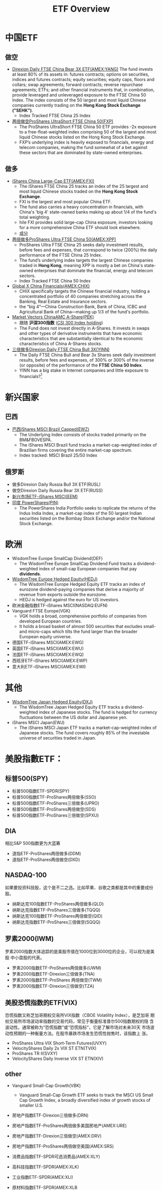 #+OPTIONS: num:nil H:2 toc:t \n:nil @:t ::t |:t ^:t -:t f:t *:t TeX:t LaTeX:nil skip:nil d:t tags:not-in-toc
#+TITLE: ETF Overview


* 中国ETF
** 做空
+ [[http://www.nasdaq.com/symbol/yang][Direxion Daily FTSE China Bear 3X ETF(AMEX:YANG)]]
  The fund invests at least 80% of its assets in: futures contracts;
  options on securities, indices and futures contracts; equity
  securities; equity caps, floors and collars; swap agreements;
  forward contracts; reverse repurchase agreements; ETFs; and other
  financial instruments that, in combination, provide leveraged and
  unleveraged exposure to the FTSE China 50 Index. The index consists
  of the 50 largest and most liquid Chinese companies currently
  trading on the *Hong Kong Stock Exchange ("SEHK")*.
  + Index Tracked FTSE China 25 Index
+ [[http://www.etf.com/FXP][两倍做空ProShares UltraShort FTSE China 50(FXP)]]
  + The ProShares UltraShort FTSE China 50 ETF provides -2x exposure
    to a free-float-weighted index comprising 50 of the largest and
    most liquid Chinese stocks listed on the Hong Kong Stock Exchange.
  + FXP’s underlying index is heavily exposed to financials, energy
    and telecom companies, making the fund somewhat of a bet against
    these sectors that are dominated by state-owned enterprises.
** 做多
+ [[http://www.etf.com/FXI][iShares China Large-Cap ETF(AMEX:FXI)]]
  + The iShares FTSE China 25 tracks an index of the 25 largest and
    most liquid Chinese stocks traded on the *Hong Kong Stock Exchange*.
  + FXI is the largest and most popular China ETF.
  + The fund also carries a heavy concentration in financials, with
    China's 'big 4' state-owned banks making up about 1/4 of the
    fund's total weighting.
  + hile FXI provides solid large-cap China exposure, investors
    looking for a more comprehensive China ETF should look elsewhere.
  + [[http://www.etf.com/FXI][成分]]
+ [[http://www.nasdaq.com/symbol/xpp][两倍做多ProShares Ultra FTSE China 50(AMEX:XPP)]]
  + ProShares Ultra FTSE China 25 seeks daily investment results,
    before fees and expenses, that correspond to twice (200%) the
    daily performance of the FTSE China 25 Index.
  + The fund’s underlying index targets the largest Chinese companies
    traded in *Hong Kong*, meaning XPP is mostly a bet on China's
    state-owned enterprises that dominate the financial, energy and
    telecom sectors.
  + Index Tracked FTSE China 50 Index
+ [[http://www.nasdaq.com/symbol/chix][Global X China Financials(AMEX:CHIX)]]
  + CHIX specifically targets the Chinese financial industry, holding
    a concentrated portfolio of 40 companies stretching across the
    Banking, Real Estate and Insurance sectors.
  + the “big 4”—China Construction Bank, Bank of China, ICBC and
    Agricultural Bank of China—making up 1/3 of the fund's portfolio.
+ [[http://www.etf.com/PEK][Market Vectors ChinaAMC A-Share(PEK)]]
  + 跟随 *沪深300指数* ([[http://en.wikipedia.org/wiki/CSI_300_Index][CSI 300 Index holding]])
  + The Fund does not invest directly in A-Shares. It invests in swaps
    and other types of derivative instruments that have economic
    characteristics that are substantially identical to the economic
    characteristics of China A-Shares stocks. 
+ [[http://www.direxioninvestments.com/products/direxion-daily-china-bull-3x-etf][三倍做多Direxion Daily FTSE China Bull 3X(YINN)]]
  + The Daily FTSE China Bull and Bear 3x Shares seek daily investment
    results, before fees and expenses, of 300%  or 300% of the inverse
    (or opposite) of the performance of the *FTSE China 50 Index*.
  + YINN has a big stake in Internet companies and little exposure to
    financials?[fn:1]

* 新兴国家
** 巴西
+ [[http://www.etf.com/EWZ][巴西iShares MSCI Brazil Capped(EWZ)]]
  + The Underlying Index consists of stocks traded primarily on the
    BM&FBOVESPA.
  + The iShares MSCI Brazil fund tracks a market-cap-weighted index of
    Brazilian firms covering the entire market-cap spectrum.
  + Index tracked: MSCI Brazil 25/50 Index
** 俄罗斯
+ 做多Direxion Daily Russia Bull 3X ETF(RUSL)
+ 做空Direxion Daily Russia Bear 3X ETF(RUSS)
+ [[http://www.etf.com/EEM][新兴市场ETF-iShares MSCI(EEM)]]
+ [[http://www.etf.com/PIN][印度 PowerShares(PIN)]]
  + The PowerShares India Portfolio seeks to replicate the returns of
    the Indus India Index, a market-cap index of the 50 largest Indian
    securities listed on the Bombay Stock Exchange and/or the National
    Stock Exchange.

* 欧洲
+ WisdomTree Europe SmallCap Dividend(DEF)
  + The WisdomTree Europe SmallCap Dividend Fund tracks a
    dividend-weighted index of small-cap European companies that pay
    *dividends*.
+ [[http://www.etf.com/HEDJ][WisdomTree Europe Hedged Equity(HEDJ)]]
  + The WisdomTree Europe Hedged Equity ETF tracks an index of
    eurozone dividend-paying companies that derive a majority of
    revenue from exports outside the eurozone.
  + HEDJ is hedged against the euro for US investors.
+ 欧洲金融指数ETF-iShares MSCI(NASDAQ:EUFN)
+ Vanguard FTSE Europe(VGK)
  + VGK holds a broad, comprehensive portfolio of companies from
    developed European countries.
  + It holds a broad basket of almost 500 securities that excludes
    small- and micro-caps which tilts the fund larger than the broader
    European equity universe.

+ 德国ETF-iShares MSCI(AMEX:EWG)
+ 英国ETF-iShares MSCI(AMEX:EWU)
+ 法国ETF-iShares MSCI(AMEX:EWQ)
+ 西班牙ETF-iShares MSCI(AMEX:EWP)
+ 意大利ETF-iShares MSCI(AMEX:EWI)

* 其他
+ [[http://www.etf.com/DXJ][WisdomTree Japan Hedged Equity(DXJ)]]
  + The WisdomTree Japan Hedged Equity ETF tracks a dividend-weighted
    index of Japanese stocks. The fund is hedged for currency
    fluctuations between the US dollar and Japanese yen.
+ iShares MSCI Japan(EWJ)
  + The iShares MSCI Japan ETF tracks a market-cap-weighted index of
    Japanese stocks. The fund covers roughly 85% of the investable
    universe of securities traded in Japan.

* 美股指數ETF：
** 标普500(SPY)
+ 标普500指数ETF-SPDR(SPY)
+ 标普500指数ETF-ProShares两倍做多(SSO)
+ 标普500指数ETF-ProShares三倍做多(UPRO)
+ 标普500指数ETF-ProShares两倍做空(SDS)
+ 标普500指数ETF-ProShares三倍做空(SPXU)
** DIA
相比S&P 500指数更为大蓝筹
+ 道指ETF-ProShares两倍做多(DDM)
+ 道指ETF-ProShares两倍做空(DXD)
** NASDAQ-100
如果要投资科技股，这个是不二之选。比如苹果、谷歌之类都是其中的重要成份
股。
+ 纳斯达克100指数ETF-ProShares两倍做多(QLD)
+ 纳斯达克指数ETF-ProShares三倍做多(TQQQ)
+ 纳斯达克100指数ETF-ProShares两倍做空(QID)
+ 纳斯达克指数ETF-ProShares三倍做空(SQQQ)

** 罗素2000(IWM)
罗素2000指数大体追踪的是美股市值在1000位到3000位的企业，可以视为是美股
中小盘股的代表。
+ 罗素2000指数ETF-ProShares两倍做多(UWM)
+ 罗素2000指数ETF-Direxion三倍做多(TNA)
+ 罗素2000指数ETF-ProShares 两倍做空(TWM)
+ 罗素2000指数ETF-Direxion三倍做空(TZA)
** 美股恐慌指数的ETF(VIX)
恐慌指数又称芝加哥期权交易所VIX指数（CBOE Volatility Index），是芝加哥
期权交易所市场波动率指数的交易代码，常见于衡量标准普尔500指数期权的隐
含波动性。通常被称为“恐慌指数”或“恐慌指标”，它是了解市场对未来30天
市场波动性预期的一种衡量方法。在股市暴跌市场发生恐慌性抛售时，该指数上
涨。

+ ProShares Ultra VIX Short-Term Futures(UVXY)
+ VelocityShares Daily 2x VIX ST ETN(TVIX)
+ ProShares TR II(SVXY)
+ VelocityShares Daily Inverse VIX ST ETN(XIV)
** other
+ Vanguard Small-Cap Growth(VBK)
  + Vanguard Small-Cap Growth ETF seeks to track the MSCI US Small Cap
    Growth Index, a broadly diversified index of growth stocks of
    smaller U.S.
+ 房地产指数ETF-Direxion三倍做多(DRN)
+ 房地产指数ETF-ProShares两倍做多美国房地产(AMEX:URE)
+ 房地产指数ETF-Direxion三倍做空(AMEX:DRV)
+ 房地产指数ETF-ProShares两倍做空美国(AMEX:SRS)

+ 消费品指数ETF-SPDR可选消费品(AMEX:XLY)
+ 高科技指数ETF-SPDR(AMEX:XLK)
+ 工业指数ETF-SPDR(AMEX:XLI)
+ 原材料指数ETF-SPDR(AMEX:XLB
+ 能源指数ETF-SPDR(AMEX:XLE)
+ 消费品指数ETF-SPDR主要消费品(AMEX:XLP)
+ 医疗指数ETF-SPDR(AMEX:XLV)
+ 公共事业指数ETF-SPDR(AMEX:XLU)
+ 金融指数ETF-SPDR(AMEX:XLF)

+ 太阳能ETF-Guggenheim(AMEX:TAN)
+ 房屋建筑指数ETF-iShares Dow Jones(AMEX:ITB)
+ 生物科技指数ETF-iShares Nasdaq(NASDAQ:IBB)
+ Market Vectors Biotech ETF(AMEX:BBH)
+ 財務iShares US Broker-Dealers(AMEX:IAI)
+ 区域银行指数ETF-SPDR KBW(AMEX:KRE)
+ 科網+媒體PowerShares Dynamic Media ETF(AMEX:PBS)
+ 零售指数ETF-SPDR标普(AMEX:XRT)
+ 债券20+美公债指数ETF-iShares Barcla(AMEX:TLT)

* 美国EFT
[[./files/us-etf.jpg]]

* 大宗商品
** 原油相关ETF
+ 原油指数ETF-ProShares DJ-UBS两倍做多(UCO)
+ VelocityShares 3x Long Crude Oil ETN(UWTI)
+ 原油指数ETF-ProSharesDJ-UBS两倍做空(SCO)
+ VelocityShares 3x Inverse Crude Oil ETN(DWTI)
** 黄金相关ETF
+ 黄金ETF-SPDR(AMEX:GLD)
  + GLD is the largest, if not the cheapest, of the five ETFs that
    invest directly in physical gold. 
+ 黄金ETF-PowerShares DB两倍做多(DGP)
+ 黄金ETF-ProShares两倍做多(UGL)
+ 黄金ETF-PowerShares DB两倍做空(DZZ)
+ 黄金ETF-ProShares两倍做空(GLL)
** 白银相关ETF
+ 白银ETF-ProShares两倍做多(AGQ)
+ 白银ETF-ProShares两倍做空(ZSL)
* 货币
+ 做多美元 PowerShares DB US Dollar Index Bullish(UUP)
  + The Fund is designed to replicate being long the US Dollar against
    the following currencies: Euro, Japanese Yen, British Pound,
    Canadian Dollar, Swedish Krona and Swiss Franc.
+ 做空美元 PowerShares DB US Dollar Bearish ETF(UDN)
+ 两倍做多欧元 ProShares Ultra Euro(ULE)
+ 两倍做空欧元 ProShares UltraShort Euro(EUO)
  + EUO provides 2x daily leverage and inverse exposure to the
    plain-vanilla USD/EUR cross. 
+ 两倍做空日元 日元ETF-ProShares (YCS)
+ 两倍做多日元 ProShares Ultra Yen(YCL)
+ 做多人民币 人民币ETF-WisdomTree Dreyfus(CYB)
+ [[http://www.etf.com/DBV][PowerShares DB G10 Currency Harvest ETF(DBV)]]
  + The G10 currency universe from which the index selects currently
    includes U.S. Dollars, Euros, Japanese Yen, Canadian Dollars,
    Swiss Francs, British Pounds, Australian Dollars, New Zealand
    Dollars, Norwegian Krone and Swedish Krona.
  + The PowerShares DB G10 Currency Harvest tracks an index with long
    exposure to developed-market currencies with *high interest* rates
    and short exposure to those with low rates using forward
    contracts.


* Footnotes

[fn:1] http://www.etf.com/YINN


